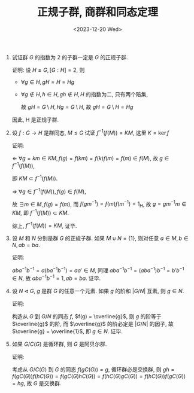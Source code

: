 #+OPTIONS: author:nil ^:{}
#+HUGO_FRONT_MATTER_FORMAT: YAML
#+HUGO_BASE_DIR: ~/blog/
#+HUGO_SECTION: posts
#+DATE:<2023-12-20 Wed>
#+HUGO_CUSTOM_FRONT_MATTER: :toc true
#+HUGO_AUTO_SET_LASTMOD: t
#+HUGO_TAGS: "Abstract Algebra"
#+HUGO_DRAFT: false
#+TITLE: 正规子群, 商群和同态定理
1. 试证群 $G$ 的指数为 2 的子群一定是 $G$ 的正规子群.

   证明:
   设 $H \leq G, [G:H] = 2$, 则
   - $\forall g \in H, gH = H = Hg$

   - $\forall g \notin H, h \in H, gh \notin H, H$ 的指数为二, 只有两个陪集,

     故 $gH = G \setminus H, Hg = G \setminus H$, 故 $gH = G \setminus H = Hg$

   因此, H 是正规子群.

2. 设 $f: G \rightarrow H$ 是群同态, $M \leq G$ 试证 $f^{-1}(f(M)) = KM$, 这里 $K = \ker f$

   证明:

   $\Leftarrow$ $\forall g = km \in KM, f(g) = f(km) = f(k)f(m) = f(m) \in f(M)$,
   故 $g \in f^{-1}(f(M))$,

   即 $KM \subset f^{-1}(f(M))$.

   $\Rightarrow$ $\forall g \in f^{-1}(f(M)), f(g) \in f(M)$,

   故 $\exists m \in M, f(g) = f(m)$, 而 $f(gm^{-1}) = f(m)f(m^{-1}) = 1_H$, 故 $g = gm^{-1}m \in KM$, 即 $f^{-1}(f(M)) \subset KM$.

   综上, $f^{-1}(f(M)) = KM$, 证毕.

3. 设 $M$ 和 $N$ 分别是群 $G$ 的正规子群. 如果 $M \cup N = \{1\}$, 则对任意 $a \in M, b \in N, ab = ba$.

   证明:

   $aba^{-1}b^{-1} = a(ba^{-1}b^{-1}) = aa\prime \in M$,
   同理 $aba^{-1}b^{-1} = (aba^{-1})b^{-1} = b\prime b^{-1} \in N$,
   故 $aba^{-1}b^{-1} = 1, ab = ba$. 证毕.

4. 设 $N \lhd G$, $g$ 是群 $G$ 的任意一个元素. 如果 $g$ 的阶和 $|G/N|$ 互素, 则 $g \in N$.

   证明:

   构造从 $G$ 到 $G/N$ 的同态 $f$, $f(g) = \overline{g}$, 则 $g$ 的阶等于 $\overline{g}$ 的阶,
   而 $\overline{g}$ 的阶必定是 $|G/N|$ 的因子, 故 $\overline{g} = \overline{1}$, 即 $g \in N$. 证毕.

5. 如果 $G/C(G)$ 是循环群, 则 $G$ 是阿贝尔群.

   证明:

   考虑从 $G/C(G)$ 到 $G$ 的同态 $f(gC(G)) = g$,
   循环群必是交换群, 则 $gh = f(gC(G))f(hC(G)) = f(gC(G)hC(G)) = f(hC(G)gC(G)) = f(hC(G))f(gC(G)) = hg$,
   故 $G$ 是交换群.
